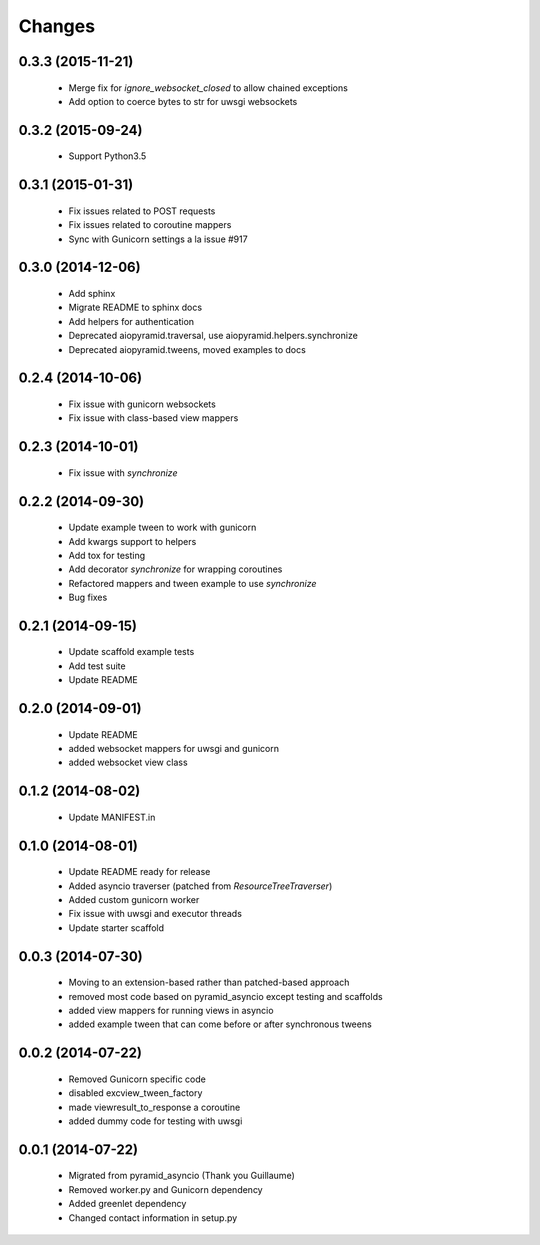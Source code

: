 Changes
=======

.. :changelog:

0.3.3 (2015-11-21)
------------------
    - Merge fix for `ignore_websocket_closed` to allow chained exceptions
    - Add option to coerce bytes to str for uwsgi websockets

0.3.2 (2015-09-24)
------------------
    - Support Python3.5

0.3.1 (2015-01-31)
-------------------
    - Fix issues related to POST requests
    - Fix issues related to coroutine mappers
    - Sync with Gunicorn settings a la issue #917

0.3.0 (2014-12-06)
------------------
    - Add sphinx
    - Migrate README to sphinx docs
    - Add helpers for authentication
    - Deprecated aiopyramid.traversal, use aiopyramid.helpers.synchronize
    - Deprecated aiopyramid.tweens, moved examples to docs

0.2.4 (2014-10-06)
------------------
    - Fix issue with gunicorn websockets
    - Fix issue with class-based view mappers

0.2.3 (2014-10-01)
------------------
    - Fix issue with `synchronize`

0.2.2 (2014-09-30)
------------------
    - Update example tween to work with gunicorn
    - Add kwargs support to helpers
    - Add tox for testing
    - Add decorator `synchronize` for wrapping coroutines
    - Refactored mappers and tween example to use `synchronize`
    - Bug fixes

0.2.1 (2014-09-15)
------------------
    - Update scaffold example tests
    - Add test suite
    - Update README

0.2.0 (2014-09-01)
------------------
    - Update README
    - added websocket mappers for uwsgi and gunicorn
    - added websocket view class

0.1.2 (2014-08-02)
------------------
    - Update MANIFEST.in

0.1.0 (2014-08-01)
------------------
    - Update README ready for release
    - Added asyncio traverser (patched from `ResourceTreeTraverser`)
    - Added custom gunicorn worker
    - Fix issue with uwsgi and executor threads
    - Update starter scaffold

0.0.3 (2014-07-30)
------------------
    - Moving to an extension-based rather than patched-based approach
    - removed most code based on pyramid_asyncio except testing and scaffolds
    - added view mappers for running views in asyncio
    - added example tween that can come before or after synchronous tweens

0.0.2 (2014-07-22)
------------------
    - Removed Gunicorn specific code
    - disabled excview_tween_factory
    - made viewresult_to_response a coroutine
    - added dummy code for testing with uwsgi

0.0.1 (2014-07-22)
------------------
    - Migrated from pyramid_asyncio (Thank you Guillaume)
    - Removed worker.py and Gunicorn dependency
    - Added greenlet dependency
    - Changed contact information in setup.py

